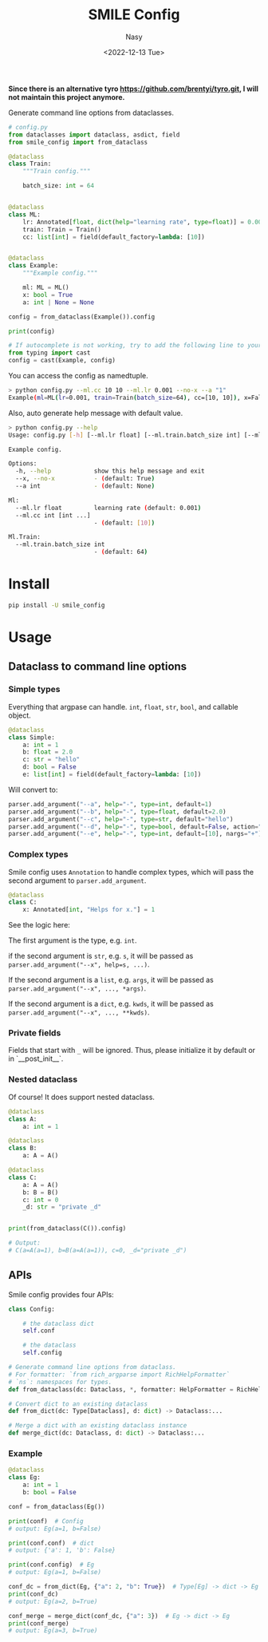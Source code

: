 #+options: ':nil *:t -:t ::t <:t H:3 \n:nil ^:{} arch:headline
#+options: author:t broken-links:mark c:nil creator:nil
#+options: d:(not "LOGBOOK") date:t e:t email:nil f:t inline:t num:t
#+options: p:nil pri:nil prop:nil stat:t tags:t tasks:t tex:t
#+options: timestamp:t title:t toc:t todo:t |:t
#+title: SMILE Config
#+date: <2022-12-13 Tue>
#+author: Nasy
#+email: nasyxx@gmail.com
#+language: en
#+select_tags: export
#+exclude_tags: noexport
#+creator: Emacs 30.0.50 (Org mode 9.6)
#+cite_export:

*Since there is an alternative tyro https://github.com/brentyi/tyro.git, I will not maintain this project anymore.*

Generate command line options  from dataclasses.

#+begin_src python
  # config.py
  from dataclasses import dataclass, asdict, field
  from smile_config import from_dataclass

  @dataclass
  class Train:
      """Train config."""

      batch_size: int = 64


  @dataclass
  class ML:
      lr: Annotated[float, dict(help="learning rate", type=float)] = 0.001
      train: Train = Train()
      cc: list[int] = field(default_factory=lambda: [10])


  @dataclass
  class Example:
      """Example config."""

      ml: ML = ML()
      x: bool = True
      a: int | None = None

  config = from_dataclass(Example()).config

  print(config)

  # If autocomplete is not working, try to add the following line to your config file:
  from typing import cast
  config = cast(Example, config)
#+end_src

You can access the config as namedtuple.

#+begin_src sh
  > python config.py --ml.cc 10 10 --ml.lr 0.001 --no-x --a "1"
  Example(ml=ML(lr=0.001, train=Train(batch_size=64), cc=[10, 10]), x=False, a=1)
#+end_src

Also, auto generate help message with default value.

#+begin_src sh
  > python config.py --help
  Usage: config.py [-h] [--ml.lr float] [--ml.train.batch_size int] [--ml.cc int [int ...]] [--x | --no-x] [--a int]

  Example config.

  Options:
    -h, --help            show this help message and exit
    --x, --no-x           - (default: True)
    --a int               - (default: None)

  Ml:
    --ml.lr float         learning rate (default: 0.001)
    --ml.cc int [int ...]
                          - (default: [10])

  Ml.Train:
    --ml.train.batch_size int
                          - (default: 64)
#+end_src

* Install

#+begin_src sh
  pip install -U smile_config
#+end_src

* Usage

** Dataclass to command line options

*** Simple types

Everything that argpase can handle.  ~int~, ~float~, ~str~, ~bool~, and callable object.

#+begin_src python
  @dataclass
  class Simple:
      a: int = 1
      b: float = 2.0
      c: str = "hello"
      d: bool = False
      e: list[int] = field(default_factory=lambda: [10])
#+end_src

Will convert to:

#+begin_src python
  parser.add_argument("--a", help="-", type=int, default=1)
  parser.add_argument("--b", help="-", type=float, default=2.0)
  parser.add_argument("--c", help="-", type=str, default="hello")
  parser.add_argument("--d", help="-", type=bool, default=False, action="store_true")
  parser.add_argument("--e", help="-", type=int, default=[10], nargs="+")
#+end_src

*** Complex types

Smile config uses ~Annotation~ to handle complex types, which will pass
the second argument to ~parser.add_argument~.

#+begin_src python
  @dataclass
  class C:
      x: Annotated[int, "Helps for x."] = 1
#+end_src

See the logic here:

The first argument is the type, e.g. ~int~.

if the second argument is ~str~, e.g. ~s~, it will be passed as ~parser.add_argument("--x", help=s, ...)~.

If the second argument is a ~list~, e.g. ~args~, it will be passed as ~parser.add_argument("--x", ..., *args)~.

If the second argument is a ~dict~, e.g. ~kwds~, it will be passed as ~parser.add_argument("--x", ..., **kwds)~.

*** Private fields

Fields that start with ~_~ will be ignored.  Thus, please initialize it by default or in `__post_init__`.

*** Nested dataclass

Of course! It does support nested dataclass.

#+begin_src python
  @dataclass
  class A:
      a: int = 1

  @dataclass
  class B:
      a: A = A()

  @dataclass
  class C:
      a: A = A()
      b: B = B()
      c: int = 0
      _d: str = "private _d"


  print(from_dataclass(C()).config)

  # Output:
  # C(a=A(a=1), b=B(a=A(a=1)), c=0, _d="private _d")
#+end_src

** APIs

Smile config provides four APIs:

#+begin_src python
  class Config:

      # the dataclass dict
      self.conf

      # the dataclass
      self.config

  # Generate command line options from dataclass.
  # For formatter: `from rich_argparse import RichHelpFormatter`
  # `ns`: namespaces for types.
  def from_dataclass(dc: Dataclass, *, formatter: HelpFormatter = RichHelpFormatter, ns: dict | None = None) -> Config:...

  # Convert dict to an existing dataclass
  def from_dict(dc: Type[Dataclass], d: dict) -> Dataclass:...

  # Merge a dict with an existing dataclass instance
  def merge_dict(dc: Dataclass, d: dict) -> Dataclass:...
#+end_src

*** Example

#+begin_src python
  @dataclass
  class Eg:
      a: int = 1
      b: bool = False

  conf = from_dataclass(Eg())

  print(conf)  # Config
  # output: Eg(a=1, b=False)

  print(conf.conf)  # dict
  # output: {'a': 1, 'b': False}

  print(conf.config)  # Eg
  # output: Eg(a=1, b=False)

  conf_dc = from_dict(Eg, {"a": 2, "b": True})  # Type[Eg] -> dict -> Eg
  print(conf_dc)
  # output: Eg(a=2, b=True)

  conf_merge = merge_dict(conf_dc, {"a": 3})  # Eg -> dict -> Eg
  print(conf_merge)
  # output: Eg(a=3, b=True)
#+end_src

